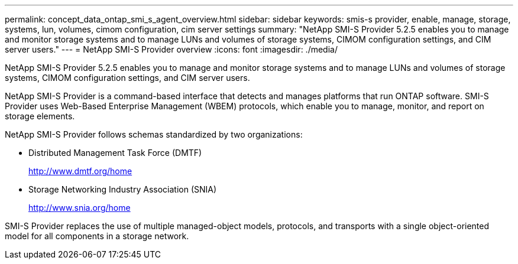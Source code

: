 ---
permalink: concept_data_ontap_smi_s_agent_overview.html
sidebar: sidebar
keywords: smis-s provider, enable, manage, storage, systems, lun, volumes, cimom configuration, cim server settings
summary: "NetApp SMI-S Provider 5.2.5 enables you to manage and monitor storage systems and to manage LUNs and volumes of storage systems, CIMOM configuration settings, and CIM server users."
---
= NetApp SMI-S Provider overview
:icons: font
:imagesdir: ./media/

[.lead]
NetApp SMI-S Provider 5.2.5 enables you to manage and monitor storage systems and to manage LUNs and volumes of storage systems, CIMOM configuration settings, and CIM server users.

NetApp SMI-S Provider is a command-based interface that detects and manages platforms that run ONTAP software. SMI-S Provider uses Web-Based Enterprise Management (WBEM) protocols, which enable you to manage, monitor, and report on storage elements.

NetApp SMI-S Provider follows schemas standardized by two organizations:

* Distributed Management Task Force (DMTF)
+
http://www.dmtf.org/home

* Storage Networking Industry Association (SNIA)
+
http://www.snia.org/home

SMI-S Provider replaces the use of multiple managed-object models, protocols, and transports with a single object-oriented model for all components in a storage network.
